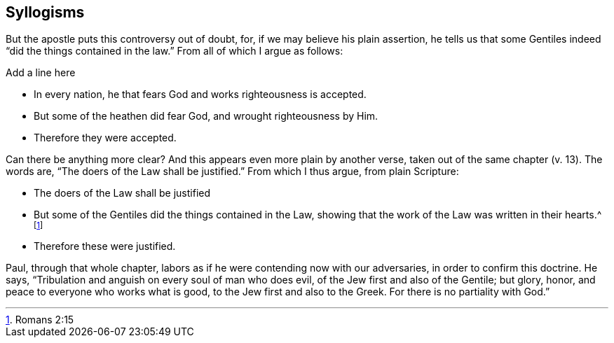 == Syllogisms

But the apostle puts this controversy out of doubt, for,
if we may believe his plain assertion,
he tells us that some Gentiles indeed "`did the things contained in the law.`"
From all of which I argue as follows:

Add a line here

[.syllogism]
* In every nation, he that fears God and works righteousness is accepted.
* But some of the heathen did fear God, and wrought righteousness by Him.
* Therefore they were accepted.

Can there be anything more clear?
And this appears even more plain by another verse,
taken out of the same chapter (v. 13).
The words are, "`The doers of the Law shall be justified.`"
From which I thus argue, from plain Scripture:

[.syllogism]
* The doers of the Law shall be justified
* But some of the Gentiles did the things contained in the Law,
showing that the work of the Law was written in their hearts.^
footnote:[Romans 2:15]
* Therefore these were justified.

Paul, through that whole chapter,
labors as if he were contending now with our adversaries,
in order to confirm this doctrine.
He says, "`Tribulation and anguish on every soul of man who does evil,
of the Jew first and also of the Gentile; but glory, honor,
and peace to everyone who works what is good,
to the Jew first and also to the Greek.
For there is no partiality with God.`"
